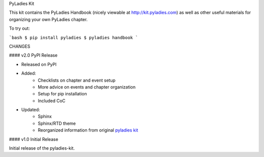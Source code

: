 PyLadies Kit

This kit contains the PyLadies Handbook (nicely viewable at http://kit.pyladies.com) as well as other useful materials for organizing your own PyLadies chapter.


To try out:

```bash
$ pip install pyladies
$ pyladies handbook
```

CHANGES


#### v2.0 PyPI Release


* Released on PyPI
* Added:
	* Checklists on chapter and event setup
	* More advice on events and chapter organization
	* Setup for pip installation
	* Included CoC

* Updated:
	* Sphinx
	* Sphinx/RTD theme
	* Reorganized information from original `pyladies kit <https://github.com/pyladies/pyladies-kit>`_


#### v1.0 Initial Release


Initial release of the pyladies-kit.


